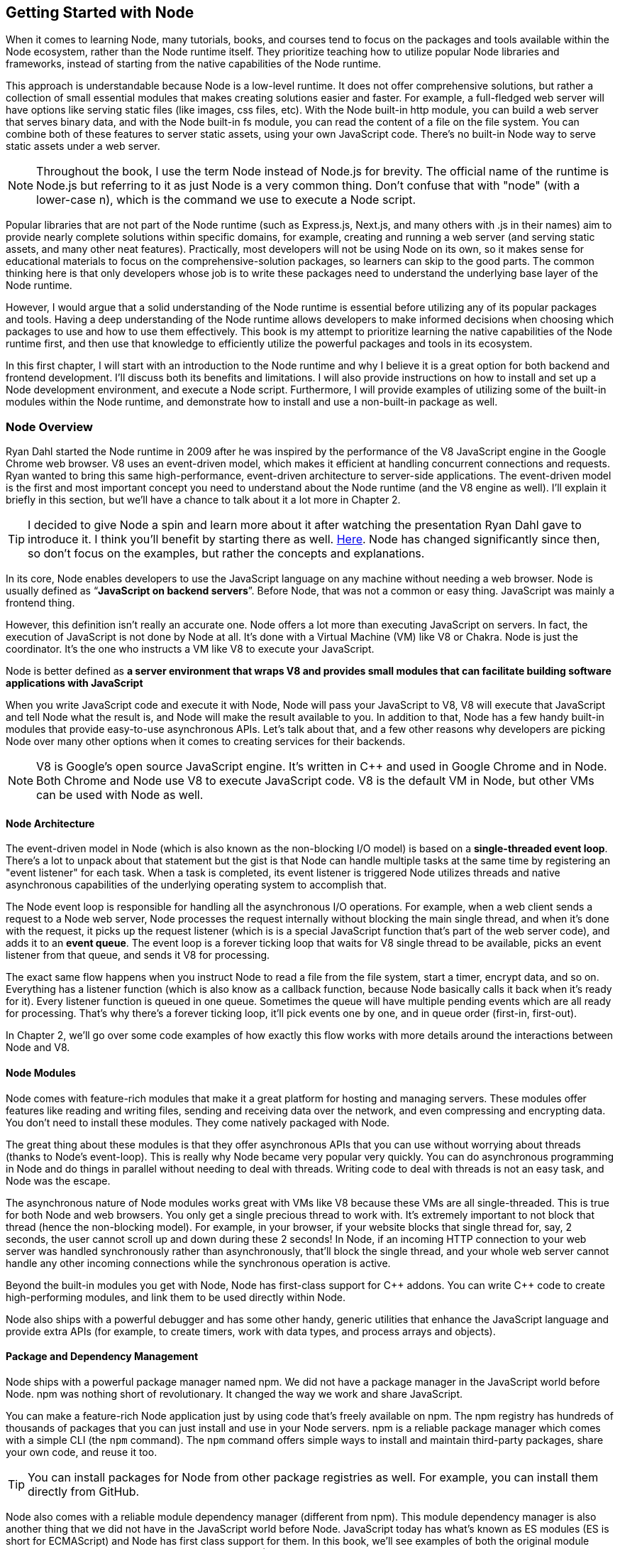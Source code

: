 [[chapter_01]]
ifdef::env-github[]
:tip-caption: :bulb:
:note-caption: :bookmark:
:important-caption: :boom:
:caution-caption: :fire:
:warning-caption: :warning:
endif::[]

== Getting Started with Node

When it comes to learning Node, many tutorials, books, and courses tend to focus on the packages and tools available within the Node ecosystem, rather than the Node runtime itself. They prioritize teaching how to utilize popular Node libraries and frameworks, instead of starting from the native capabilities of the Node runtime.

This approach is understandable because Node is a low-level runtime. It does not offer comprehensive solutions, but rather a collection of small essential modules that makes creating solutions easier and faster. For example, a full-fledged web server will have options like serving static files (like images, css files, etc). With the Node built-in http module, you can build a web server that serves binary data, and with the Node built-in fs module, you can read the content of a file on the file system. You can combine both of these features to server static assets, using your own JavaScript code. There's no built-in Node way to serve static assets under a web server.

[NOTE]
====
Throughout the book, I use the term Node instead of Node.js for brevity. The official name of the runtime is Node.js but referring to it as just Node is a very common thing. Don't confuse that with "node" (with a lower-case n), which is the command we use to execute a Node script.
====

Popular libraries that are not part of the Node runtime (such as Express.js, Next.js, and many others with .js in their names) aim to provide nearly complete solutions within specific domains, for example, creating and running a web server (and serving static assets, and many other neat features). Practically, most developers will not be using Node on its own, so it makes sense for educational materials to focus on the comprehensive-solution packages, so learners can skip to the good parts. The common thinking here is that only developers whose job is to write these packages need to understand the underlying base layer of the Node runtime.

However, I would argue that a solid understanding of the Node runtime is essential before utilizing any of its popular packages and tools. Having a deep understanding of the Node runtime allows developers to make informed decisions when choosing which packages to use and how to use them effectively. This book is my attempt to prioritize learning the native capabilities of the Node runtime first, and then use that knowledge to efficiently utilize the powerful packages and tools in its ecosystem.

In this first chapter, I will start with an introduction to the Node runtime and why I believe it is a great option for both backend and frontend development. I'll discuss both its benefits and limitations. I will also provide instructions on how to install and set up a Node development environment, and execute a Node script. Furthermore, I will provide examples of utilizing some of the built-in modules within the Node runtime, and demonstrate how to install and use a non-built-in package as well.

=== Node Overview

Ryan Dahl started the Node runtime in 2009 after he was inspired by the performance of the V8 JavaScript engine in the Google Chrome web browser. V8 uses an event-driven model, which makes it efficient at handling concurrent connections and requests. Ryan wanted to bring this same high-performance, event-driven architecture to server-side applications. The event-driven model is the first and most important concept you need to understand about the Node runtime (and the V8 engine as well). I'll explain it briefly in this section, but we'll have a chance to talk about it a lot more in Chapter 2.

[TIP]
====
I decided to give Node a spin and learn more about it after watching the presentation Ryan Dahl gave to introduce it. I think you'll benefit by starting there as well. https://youtu.be/M-sc73Y-zQA?feature=shared[Here]. Node has changed significantly since then, so don't focus on the examples, but rather the concepts and explanations.
====

In its core, Node enables developers to use the JavaScript language on any machine without needing a web browser. Node is usually defined as “*JavaScript on backend servers*”. Before Node, that was not a common or easy thing. JavaScript was mainly a frontend thing.

However, this definition isn't really an accurate one. Node offers a lot more than executing JavaScript on servers. In fact, the execution of JavaScript is not done by Node at all. It's done with a Virtual Machine (VM) like V8 or Chakra. Node is just the coordinator. It's the one who instructs a VM like V8 to execute your JavaScript.

Node is better defined as *a server environment that wraps V8 and provides small modules that can facilitate building software applications with JavaScript*

When you write JavaScript code and execute it with Node, Node will pass your JavaScript to V8, V8 will execute that JavaScript and tell Node what the result is, and Node will make the result available to you. In addition to that, Node has a few handy built-in modules that provide easy-to-use asynchronous APIs. Let's talk about that, and a few other reasons why developers are picking Node over many other options when it comes to creating services for their backends.

[NOTE]
====
V8 is Google's open source JavaScript engine. It's written in {cpp} and used in Google Chrome and in Node. Both Chrome and Node use V8 to execute JavaScript code. V8 is the default VM in Node, but other VMs can be used with Node as well.
====

==== Node Architecture

The event-driven model in Node (which is also known as the non-blocking I/O model) is based on a *single-threaded event loop*. There's a lot to unpack about that statement but the gist is that Node can handle multiple tasks at the same time by registering an "event listener" for each task. When a task is completed, its event listener is triggered Node utilizes threads and native asynchronous capabilities of the underlying operating system to accomplish that.

The Node event loop is responsible for handling all the asynchronous I/O operations. For example, when a web client sends a request to a Node web server, Node processes the request internally without blocking the main single thread, and when it's done with the request, it picks up the request listener (which is is a special JavaScript function that's part of the web server code), and adds it to an *event queue*. The event loop is a forever ticking loop that waits for V8 single thread to be available, picks an event listener from that queue, and sends it V8 for processing.

The exact same flow happens when you instruct Node to read a file from the file system, start a timer, encrypt data, and so on. Everything has a listener function (which is also know as a callback function, because Node basically calls it back when it's ready for it). Every listener function is queued in one queue. Sometimes the queue will have multiple pending events which are all ready for processing. That's why there's a forever ticking loop, it'll pick events one by one, and in queue order (first-in, first-out).

In Chapter 2, we'll go over some code examples of how exactly this flow works with more details around the interactions between Node and V8.

==== Node Modules

Node comes with feature-rich modules that make it a great platform for hosting and managing servers. These modules offer features like reading and writing files, sending and receiving data over the network, and even compressing and encrypting data. You don't need to install these modules. They come natively packaged with Node.

The great thing about these modules is that they offer asynchronous APIs that you can use without worrying about threads (thanks to Node's event-loop). This is really why Node became very popular very quickly. You can do asynchronous programming in Node and do things in parallel without needing to deal with threads. Writing code to deal with threads is not an easy task, and Node was the escape.

The asynchronous nature of Node modules works great with VMs like V8 because these VMs are all single-threaded. This is true for both Node and web browsers. You only get a single precious thread to work with. It's extremely important to not block that thread (hence the non-blocking model). For example, in your browser, if your website blocks that single thread for, say, 2 seconds, the user cannot scroll up and down during these 2 seconds! In Node, if an incoming HTTP connection to your web server was handled synchronously rather than asynchronously, that'll block the single thread, and your whole web server cannot handle any other incoming connections while the synchronous operation is active.

Beyond the built-in modules you get with Node, Node has first-class support for {cpp} addons. You can write {cpp} code to create high-performing modules, and link them to be used directly within Node.

Node also ships with a powerful debugger and has some other handy, generic utilities that enhance the JavaScript language and provide extra APIs (for example, to create timers, work with data types, and process arrays and objects).

==== Package and Dependency Management

Node ships with a powerful package manager named npm. We did not have a package manager in the JavaScript world before Node. npm was nothing short of revolutionary. It changed the way we work and share JavaScript.

You can make a feature-rich Node application just by using code that's freely available on npm. The npm registry has hundreds of thousands of packages that you can just install and use in your Node servers. npm is a reliable package manager which comes with a simple CLI (the `npm` command). The `npm` command offers simple ways to install and maintain third-party packages, share your own code, and reuse it too.

[TIP]
====
You can install packages for Node from other package registries as well. For example, you can install them directly from GitHub.
====

Node also comes with a reliable module dependency manager (different from npm). This module dependency manager is also another thing that we did not have in the JavaScript world before Node. JavaScript today has what's known as ES modules (ES is short for ECMAScript) and Node has first class support for them. In this book, we'll see examples of both the original module dependency management in Node (named CommonJS), and the new support for ES modules.

Node's original module dependency management has been available since Node was released and it opened the door to so much flexibility in how we code JavaScript! It is widely used, even for JavaScript that gets executed in the browser, because npm has many tools to bridge the gap between modules written in Node and what browsers can work with today.

npm and Node's module systems together make a big difference when you work with any JavaScript system, not just the JavaScript that you execute on backend servers or web browsers. For example, if you have a fancy fridge monitor that happens to run on JavaScript, you can use Node and npm for the tools to package, organize, and manage dependencies, and then bundle your code, and ship it to your fridge!

The packages that you can run on Node come in all shapes and forms, some are small and dedicated to specific programming tasks, some offer tools to assist in the life cycles of an application, others help developers every day to build and maintain big and complicated applications. Here are a few example of some of my favorite ones:

- ESLint: A tool that you can include in any Node applications, and use it to find problems with your JavaScript code, and in some cases, automatically fix them. You can use ESLint to enforce best practices and consistent code style, but ESLint can help point out potential runtime bugs too. You don't ship ESLint in your production environments, it's just a tool that can help you increase the quality of your code as you write it.

- Webpack: A tool that assists with asset bundling. The *Webpack* Node package makes it very easy to bundle your multi-file frontend frameworks application into a single file for production and compile JavaScript extensions (like JSX for React) during that process. This is an example of a Node tool that you can use on its own. You do not need a Node web server to work with Webpack.

- Prettier: An opinionated code formatter tool. With Prettier, you don't have to manually indent your code, break long code into multiple lines, remember to use a consistent style for the code (for example, always use single or double quotes, always use semicolons or no semicolons). Prettier automatically takes care of all that.

- TypeScript: A tool that adds static typing and other features to the JavaScript language. It is useful because it can help developers catch errors before the code is run, making it easier to maintain and scale large codebases. TypeScript's static typing can also improve developer productivity by providing better code auto-completion and documentation in development tools.

All of these tools (and many more) enrich the experience of creating and maintaining JavaScript applications, both on the frontend and the backend. Even if you choose not to host your frontend applications on Node, you can still use Node for its tools. For example, you can host your frontend application with another framework such as Ruby on Rails and use Node to build assets for the Rails Asset Pipeline.

==== One Language Everywhere

By using Node, you're committing to the simple and flexible JavaScript language, which is used on every website today. It is a very popular programming language and despite its many historical problems, I believe JavaScript is a good language today.

With Node, you get to have a single language across the full-stack. You use JavaScript in the browser and you use it for the backend as well. There are some subtle but great benefits to that:

* One language means less syntax to keep in your head, less APIs and tools to work with, and less mistakes over all.

* One language means better integrations between your frontend code and your backend code. You can actually share code between these two sides. For example, You can build a frontend application with a JavaScript framework like React, then use Node to render the same components of that frontend application on the server and generate initial HTML views for the frontend application. This is known as server-side rendering (SSR) and it's now something that many Node packages offer out of the box.

* One language means teams can share responsibilities among different projects. Projects don't need a dedicated team for the frontend and a different team for the backend. You would also eliminate some dependencies between teams. A full-stack project can be assigned to a single team, *The JavaScript People*; they can develop APIs, they can develop web and network servers, they can develop interactive websites, and they can even develop mobile and desktop applications. Hiring JavaScript developers who can contribute to both frontend and backend applications is attractive to employers.

While Node has also played a significant role in the growing popularity of JavaScript, the language itself is simple, flexible, easy to learn, and available on every computer (client with browsers, and thanks to Node, servers as well). JavaScript is widely adopted in the programming community, particularly among beginner programmers, coding bootcamps, and startups.

=== Arguments Against Node

Node's approach to handling code in an asynchronous and non-blocking manner is a unique model of thinking and reasoning about code. If you've never done it before, it will feel weird. You need time to get your head wrapped around this model and get used to it.

Node has a relatively small standard library. This means that developers need to rely on third-party modules to perform most big tasks. There is a large amount of third-party modules available for Node. You need to do some research to pick the most appropriate and efficient ones. Many of these modules are small, which means you'll need to use multiple modules in a single project. It's not uncommon for a Node project to use hundreds of third-party modules. While this can enhance maintainability and scalability, it also requires more management and oversight. As modules are regularly updated or abandoned, it becomes necessary to closely monitor and update all modules used within a project, replacing deprecated options and ensuring that your code is not vulnerable to any of the security threats these modules might introduce.

[TIP]
Smaller code is actually why Node is named Node! In Node, we build simple small single-process building blocks (nodes) that can be organized with good networking protocols, to have them communicate with each other and scale up to build large, distributed programs.

Additionally, Node is optimized for I/O and high-level programming tasks but it may not be the best choice for CPU-bound tasks, such as image and video processing, which require a lot of computational power. Because Node is single-threaded, meaning that it can only use one core of a CPU at a time, performing tasks that require a lot of CPU processing power might lead to performance bottlenecks. JavaScript itself is not the best language for high-performance computation, as it is less performant than languages like {cpp} or Rust.

Node also has a high rate of release and version updates, this can create the need for constant maintenance and updates of the codebase, which can be a disadvantage for long-term projects.

Finally, the language you use in Node, JavaScript, has one big valid argument against it. It is a dynamically typed language, which means objects don't have explicitly declared types and they can change during runtime. This is fine for small projects but for bigger ones, the lack of strong typing can lead to errors that are difficult to detect and debug and it generally makes the code harder to reason with and to maintain.

[TIP]
The TypeScript language, which can easily be used with Node, is one popular way to mitigate the problems with dynamically-typed JavaScript. It provides a significant advantage over plain JavaScript by mitigating the weakness of weak typing and providing developers with powerful tools for creating secure, maintainable code.

=== Executing Node Scripts

If you have Node installed on your computer, you should have the commands `node` and `npm` available in a terminal. If you have these commands, make sure the Node version is a recent one (20.x or higher). You can verify by opening a terminal and running the command `node -v`.

If you don't have these commands at all, you'll need to download and install Node. You can download the latest version from the official Node website (https://nodejs.org/). The installation process is straightforward and should only take a few minutes.

For Mac users, Node can also be installed using the Homebrew package manager with the command `brew install node`.

Another option to install Node is using Node Version Manager (NVM). NVM allows you to run and switch between multiple versions of Node, it works on Mac and Linux, and there's an NVM-windows option as well.

.Node on Windows
****
All the examples I will be using in this book are Linux-based. On Windows, you need to switch the commands I use with their Windows alternatives.

I don't recommend using Node on Windows natively unless it's your only option. If you have a modern Windows machine, one option that might work a lot better for you is to install the Windows subsystem for Linux. This option will give you the best of both worlds. You'll have your Windows operating system running Linux without needing to reboot. You can even edit your code in a Windows editor, and execute it on Linux!
****

To get started, open a terminal and issue the `node` command on its own without any arguments:

----
$ node
----

[NOTE]
====
Throughout this book, I use the `$` sign to indicate a command line to be executed in a terminal. The `$` sign is not part of the command.
====

This will start a Node REPL session. REPL stands for Read, Eval, Print, Loop. It's a convenient way to quickly test simple JavaScript and Node code. You can type any JavaScript code in the REPL. For example, type `Math.random()` and then, press Enter:

image::images/node-repl.png[]

Node will read your line, evaluate it, print the result, and loop over these 3 things until you exit the session (which you can do with a `CTRL+D`).

Note how the "Print" step happened automatically. We didn't need to add any instructions to print the result. Node will just print the result of each line you type. This is not the case when you execute code in a Node script. Let's do that next.

[NOTE]
====
We'll discuss Node's REPL mode (and command-line options) in detail in Chapter 2.
====

Create a new directory for the exercises of this book, and then `cd` into it:

----
$ mkdir efficient-node
$ cd efficient-node
----

Open up your editor for this directory, then create a file named `index.js`. Put the same `Math.random()` line into it:

.In index.js:
----
Math.random();
----

Now to execute that file, in the terminal, type the command:

----
node index.js
----

You'll notice that the command will basically do nothing. That's because we have not outputted anything from that file. To output something, you can use the `console` object, which is similar to the one available in browsers:

.In index.js:
----
console.log(
  Math.random()
);
----

Executing `index.js` now will output a random number

image::images/node-index-console.png[]

Note how in this simple example we're using both JavaScript (`Math` object), and an object from the Node API (`console`). Let's look at a more interesting example next.

[NOTE]
====
The `console` object is one of many top-level global objects that we can access in Node without needing to declare any dependencies. Node has a `global` object similar to the `window` object in browsers. The `console` object is part of the `global` object. All properties of the `global` object can be accessed directly; `console.log` instead of `global.console.log` (which also works). Other examples of global objects in Node are `process` and timer functions like `setTimeout` and `setInterval`. We'll discuss these in Chapter 2.
====

==== Examples of Using Node Built-in Modules

You can create a simple web server in Node using its built-in `http` module.

Create a `server.js` file and write the following code in there:

[subs="+quotes,+macros"]
----
const http = require('http');

const server = http.createServer((req, res) => {
  res.end('Hello World\n');
});

server.listen(3000, () => {
  console.log('Server is running...');
});
----

This is Node's version of a “Hello World” example. You don't need to install anything to run this script. This is all Node's built-in power.

When you execute this script:

----
$ node server.js
----

Node will run a web server, and you'll notice that the Node process does not exit in that case. Since the script we're executing has a "listener" that needs to run in the background.

Let's decipher this simple web server example:

The `require` function (on the first line) is what you use in Node to manage the _dependencies_ of modules. It allows a module (like `server.js`) to load and use the exports of another module (like `http`). This web server example depends on the built-in `http` module to create a web server. There are many other libraries that you can use to create a web server, but this one is built-in. You don't need to install anything to use it, but you do need to require it.

[TIP]
In a Node's REPL session, built-in modules (like `http`) are available immediately without needing to require them. This is not the case with executable scripts. You can't use modules (including built-in ones) without requiring them first.

The second line creates a server constant by invoking the `createServer` function from the `http` module. This function is one of many functions that are available under the `http` module's API. You can use it to create a web server object. It accepts an argument that is known as the _Request Listener_. The request listener is a simple function that Node will invoke every time there is an incoming connection request to the web server.

This is why this listener function receives the request object as an argument (named `req` above but you can name it whatever you want). The other argument this listener function receives, named `res` in the example, is a response object. It's the other side for a request connection. We can use the `res` object to write things back to the requester. It's exactly what our simple web server is doing. It's writing back — using the `.end` method — the _Hello World_ string.

[NOTE]
The `.end` method can be used as a shortcut to write data and then end the request in one line.

The `createServer` function only creates the server object. It does not activate it. To activate this web server, you need to invoke the `listen` method on the created server.

The `listen` method accepts many arguments, like what OS port and host to use for this server. The last argument for it is a function that will be invoked once the server is successfully running on the specified port. The example above just logs a message to indicate that the server is running successfully at that point.

While the server is running, if you go to a browser and ask for an http connection on localhost with the port that was used in the script (3000 in this case), you will see the _Hello World_ string that this example had in its request listener function.

[NOTE]
====
Both functions passed as arguments to `createServer` and `listen` are examples of events that get queued in Node's event queue and later picked up by the event loop when V8 is ready to execute them. It's easy to understand these simple examples without the complexity of how things work in the background, but when the code gets more complicated, this understanding help avoid critical errors.
====

==== Installing and Using an npm Module

Let's now look at an example of how to use an npm module in Node. Let's use the popular `lodash` module which is a JavaScript utility library with many useful methods you can run on numbers, strings, arrays, objects, and more,

First, you need to download the module. You can do that using the npm command:

----
$ npm install lodash
----

This command will download the `lodash` module from the npm registry, and then place it under a `node_modules` folder in the current directory (which it will create if it's not there already). You can verify with an `ls` command:

----
$ ls node_modules
----

You should have a folder named `lodash` in there.

Now in our Node code, we can `require` the `lodash` module to use it. For example, `lodash` has a `random` method that can generate a random number between any 2 numbers we specify for it. Here's an example of how to use it:

.In index.js
____
const _ = require("lodash");

console.log(
  _.random(1, 99)
);
____

Running this script, you'll get a random number between 1 and 99.

[TIP]
====
The `_` is common name to use for `lodash`, but you can use any name.
====

Since we called the `require` method with a non built-in module `lodash`, Node will look for it under the `node_modules` folder. Thanks to npm, it'll find it.

In a team Node project, when you make the project depend on a third-party module, you need to let other developers know of that dependency. You can do so in Node using a `package.json` file in the root of the project.

With a `package.json` file, when you `npm install` a module, the `npm` command will also list the module and its current version in `package.json`, under a `dependencies` section. When other developers pull your code, they can run the command `npm install` without any arguments, and npm will read all the dependencies from `package.json` and install them in the `node_modules` folder.

The `package.json` file also contains information about the project, including the project's name, version, description, and more. It can also be used to specify scripts that can be run from the command line to perform various tasks, like building or testing the project.

Here's an example of a `package.json` file:

.Example `package.json` file
----
{
  "name": "efficient-node",
  "version": "1.0.0",
  "description": "A comprehensive guide to learning the Node.js runtime from scratch",
  "license": "MIT"
  "scripts": {
    "start": "node index.js"
  },
  "dependencies": {
    "lodash": "^4.17.21"
  },
}
----

You can create a `package.json` file for a Node project using the `npm init` command:

----
$ npm init
----

This command will ask a few questions and you can interactively supply your answers (or press Enter to keep the defaults, which often are good because npm tries to detect what it can about the project).

[TIP]
====
You can use `npm init -y` to generate your `package.json` file with the default values (the `y` is for yes to all questions).
====

Now that the project has a `package.json` file, `npm install` a new module (for example, `express`) and see how it gets written to the `package.json` file. Then `npm uninstall` the module and see how it gets removed from `package.json`.

You can also install a module that's only needed in the development environment, but not in production. An example of that is `eslint`. To install `eslint` as a development dependency only, you add a `--save-dev` argument (or `-D` for short) to the `npm install` command.

----
$ npm install -D eslint
----

This will install `eslint` in the `node_modules` folder, and document it as a development dependency under a `devDependencies` section in `package.json`. This is where you should place things like your testing framework, your formatting tools, or anything else that you use only while developing your project.

[TIP]
====
In a production machine, development dependencies are usually ignored. The `npm install` command has a `--production` flag to make it ignore them. You can also use the `NODE_ENV` environment variable and set it to "production" before you run the `npm install` command. We'll learn more about Node environment variables in Chapter 2.
====

==== Using ES Modules

The `require` method is used by Node to implement the CommonJS module system, which is the default module system used in Node, but Node also supports the ES module system (which is part of JavaScript itself).

Let's go through another example, but this time, write it using ES modules.

To create a feature-rich web server in Node, one popular options is Express.js (available as `express` from npm). With the `express` module, you can easily handle routing, middleware, and other common web server functionalities.

You'll need to install `express` as a new dependency:

----
$ npm install express
----

This will download `express` and extract it under the `node_modules` folder, but if you take a look at what's under `node_modules` now, you'll notice that there are a lot more modules there. The `express` module depends on all these other modules, and our little example project now does too, because it depends on `express`.

Since we're going to use ES modules, we need to use the `.mjs` file extension to signal to Node that we're using the new module system.

In a `server.mjs` file, write the following code

.In server.mjs
----
import express from 'express';

const app = express();

app.get('/', (req, res) => {
  res.send('Hello Express');
});

export default app;
----

Note the use of `import`/`export` statements. This is the syntax for ES modules. You use `import` to declare a module dependency, and give its default export a name, and you can use `export` to define what other modules can use when they depend on your module.

In this example, the `server.mjs` module exports an `app` object, which we created using the `express` module, and made it able to handle connections to the root path on the server.

To use this module, just like we import express itself into `server.mjs`, we now need to `import` the `server.mjs` module itself. In an `index.mjs` file, write the following code:

----
import app from "./server.mjs";

app.listen(3000, () => {
  console.log('Server listening on http://localhost:3000');
});
----

The "./" in the import line signals to Node that this import is a relative one. Node expects to find the `server.mjs` file in the same folder where `index.mjs` is. You can also use a "../" to make Node look for the module up one level, or "../../" for two levels, and so on. Without "./" or "../", Node assumes that the module you're trying to import is either a built-in module, or a module that exists under the `node_modules` folder.

With this code, the `index.mjs` module depends on the `server.mjs` module, and uses its default export (`app`) to run the server on port 3000.

You can execute this code with:

----
$ node index.mjs
----

This will start an Express.js web server on port 3000 and log a message to the console when the server is ready. if you go to http://localhost:3000/ in the browser, you will see the _Hello Express_ string that this example had in its root path handler function.

If you want to use the `.js` extension with ES modules, you can configure Node to assume that all `.js` files are ES modules. For that, you can add a "type" property in `package.json` and give it the value of "module" (the default value for it is "commonjs"):

.In package.json
----
  "type": "module"
----

With that, ES module files can use the .js extension.

.An Analogy for Node and npm
****
Real-life analogies can sometimes help us understand coding concepts.

One of my favorite analogies about coding in general is how it can be compared to writing cooking recipes. The recipe in this analogy is the program, and the cook is the computer.

In some recipes, you can use pre-made items like a cake mix or a special sauce. And you'll most likely need to use tools, like a pan or a strainer. When compared to coding, you can think of these pre-made items and tools as the packages of code written by others which you can just download and use.

Extending on this analogy, you can think of npm as the store where you get your pre-made items to tools for your coding recipes.

But what exactly is Node's place in this analogy?

I like to think of it as the kitchen! it allows you to execute lines in your coding recipes by using built-in tools, like the stove and the sink.

Now imagine trying to cook without these built-in tools in your kitchen. That would make the task a lot harder, wouldn't it?
****

=== Summary

Node is a powerful framework for building network applications. Its event-driven, non-blocking I/O model, single-threaded event loop, and built-in module system make it easy for developers to create efficient and scalable applications.

Node wraps a VM like V8 to enable developers to execute JavaScript code in a simple way.

Node built-in modules provide easy-to-use asynchronous APIs. Node's module system allows developers to organize their code into reusable modules. These modules can be imported and used in other parts of the application.

Node has a large and active community that has created many popular modules that can be easily integrated into Node projects. These modules can be found and downloaded from the npm registry.
